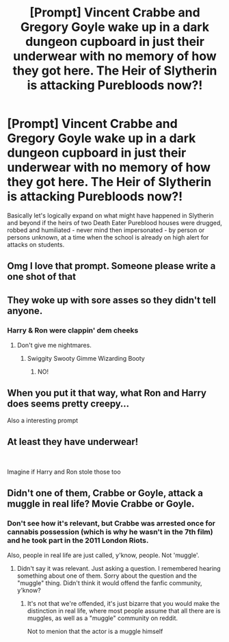 #+TITLE: [Prompt] Vincent Crabbe and Gregory Goyle wake up in a dark dungeon cupboard in just their underwear with no memory of how they got here. The Heir of Slytherin is attacking Purebloods now?!

* [Prompt] Vincent Crabbe and Gregory Goyle wake up in a dark dungeon cupboard in just their underwear with no memory of how they got here. The Heir of Slytherin is attacking Purebloods now?!
:PROPERTIES:
:Author: 360Saturn
:Score: 191
:DateUnix: 1573913586.0
:DateShort: 2019-Nov-16
:FlairText: Prompt
:END:
Basically let's logically expand on what might have happened in Slytherin and beyond if the heirs of two Death Eater Pureblood houses were drugged, robbed and humiliated - never mind then impersonated - by person or persons unknown, at a time when the school is already on high alert for attacks on students.


** Omg I love that prompt. Someone please write a one shot of that
:PROPERTIES:
:Author: Yeknomerif
:Score: 27
:DateUnix: 1573921456.0
:DateShort: 2019-Nov-16
:END:


** They woke up with sore asses so they didn't tell anyone.
:PROPERTIES:
:Author: ciuckis587
:Score: 69
:DateUnix: 1573922064.0
:DateShort: 2019-Nov-16
:END:

*** Harry & Ron were clappin' dem cheeks
:PROPERTIES:
:Score: 36
:DateUnix: 1573931930.0
:DateShort: 2019-Nov-16
:END:

**** Don't give me nightmares.
:PROPERTIES:
:Author: machjacob51141
:Score: 20
:DateUnix: 1573953542.0
:DateShort: 2019-Nov-17
:END:

***** Swiggity Swooty Gimme Wizarding Booty
:PROPERTIES:
:Author: Poonchow
:Score: 6
:DateUnix: 1573977641.0
:DateShort: 2019-Nov-17
:END:

****** NO!
:PROPERTIES:
:Author: machjacob51141
:Score: 6
:DateUnix: 1573979874.0
:DateShort: 2019-Nov-17
:END:


** When you put it that way, what Ron and Harry does seems pretty creepy...

Also a interesting prompt
:PROPERTIES:
:Author: Jakyland
:Score: 8
:DateUnix: 1573976685.0
:DateShort: 2019-Nov-17
:END:


** At least they have underwear!

​

Imagine if Harry and Ron stole those too
:PROPERTIES:
:Author: ladyaribeth19
:Score: 8
:DateUnix: 1573973701.0
:DateShort: 2019-Nov-17
:END:


** Didn't one of them, Crabbe or Goyle, attack a muggle in real life? Movie Crabbe or Goyle.
:PROPERTIES:
:Author: Yossarianbecause
:Score: -17
:DateUnix: 1573939852.0
:DateShort: 2019-Nov-17
:END:

*** Don't see how it's relevant, but Crabbe was arrested once for cannabis possession (which is why he wasn't in the 7th film) and he took part in the 2011 London Riots.

Also, people in real life are just called, y'know, people. Not 'muggle'.
:PROPERTIES:
:Score: 42
:DateUnix: 1573942995.0
:DateShort: 2019-Nov-17
:END:

**** Didn't say it was relevant. Just asking a question. I remembered hearing something about one of them. Sorry about the question and the "muggle" thing. Didn't think it would offend the fanfic community, y'know?
:PROPERTIES:
:Author: Yossarianbecause
:Score: 11
:DateUnix: 1573943372.0
:DateShort: 2019-Nov-17
:END:

***** It's not that we're offended, it's just bizarre that you would make the distinction in real life, where most people assume that all there are is muggles, as well as a "muggle" community on reddit.

Not to menion that the actor is a muggle himself
:PROPERTIES:
:Author: Uncommonality
:Score: 10
:DateUnix: 1573978048.0
:DateShort: 2019-Nov-17
:END:
